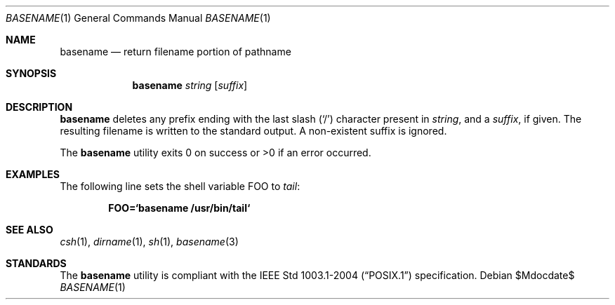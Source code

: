.\"	$OpenBSD: basename.1,v 1.14 2007/05/31 19:20:07 jmc Exp $
.\"	$NetBSD: basename.1,v 1.9 1995/03/25 18:17:45 glass Exp $
.\"
.\" Copyright (c) 1990, 1993, 1994
.\"	The Regents of the University of California.  All rights reserved.
.\"
.\" This code is derived from software contributed to Berkeley by
.\" the Institute of Electrical and Electronics Engineers, Inc.
.\"
.\" Redistribution and use in source and binary forms, with or without
.\" modification, are permitted provided that the following conditions
.\" are met:
.\" 1. Redistributions of source code must retain the above copyright
.\"    notice, this list of conditions and the following disclaimer.
.\" 2. Redistributions in binary form must reproduce the above copyright
.\"    notice, this list of conditions and the following disclaimer in the
.\"    documentation and/or other materials provided with the distribution.
.\" 3. Neither the name of the University nor the names of its contributors
.\"    may be used to endorse or promote products derived from this software
.\"    without specific prior written permission.
.\"
.\" THIS SOFTWARE IS PROVIDED BY THE REGENTS AND CONTRIBUTORS ``AS IS'' AND
.\" ANY EXPRESS OR IMPLIED WARRANTIES, INCLUDING, BUT NOT LIMITED TO, THE
.\" IMPLIED WARRANTIES OF MERCHANTABILITY AND FITNESS FOR A PARTICULAR PURPOSE
.\" ARE DISCLAIMED.  IN NO EVENT SHALL THE REGENTS OR CONTRIBUTORS BE LIABLE
.\" FOR ANY DIRECT, INDIRECT, INCIDENTAL, SPECIAL, EXEMPLARY, OR CONSEQUENTIAL
.\" DAMAGES (INCLUDING, BUT NOT LIMITED TO, PROCUREMENT OF SUBSTITUTE GOODS
.\" OR SERVICES; LOSS OF USE, DATA, OR PROFITS; OR BUSINESS INTERRUPTION)
.\" HOWEVER CAUSED AND ON ANY THEORY OF LIABILITY, WHETHER IN CONTRACT, STRICT
.\" LIABILITY, OR TORT (INCLUDING NEGLIGENCE OR OTHERWISE) ARISING IN ANY WAY
.\" OUT OF THE USE OF THIS SOFTWARE, EVEN IF ADVISED OF THE POSSIBILITY OF
.\" SUCH DAMAGE.
.\"
.\"     @(#)basename.1	8.2 (Berkeley) 4/18/94
.\"
.Dd $Mdocdate$
.Dt BASENAME 1
.Os
.Sh NAME
.Nm basename
.Nd return filename portion of pathname
.Sh SYNOPSIS
.Nm basename
.Ar string
.Op Ar suffix
.Sh DESCRIPTION
.Nm
deletes any prefix ending with the last slash
.Pq Sq \&/
character present in
.Ar string ,
and a
.Ar suffix ,
if given.
The resulting filename is written to the standard output.
A non-existent suffix is ignored.
.Pp
The
.Nm
utility
exits 0 on success or >0 if an error occurred.
.Sh EXAMPLES
The following line sets the shell variable
.Ev FOO
to
.Pa tail :
.Pp
.Dl FOO=`basename /usr/bin/tail`
.Sh SEE ALSO
.Xr csh 1 ,
.Xr dirname 1 ,
.Xr sh 1 ,
.Xr basename 3
.Sh STANDARDS
The
.Nm
utility is compliant with the
.St -p1003.1-2004
specification.
